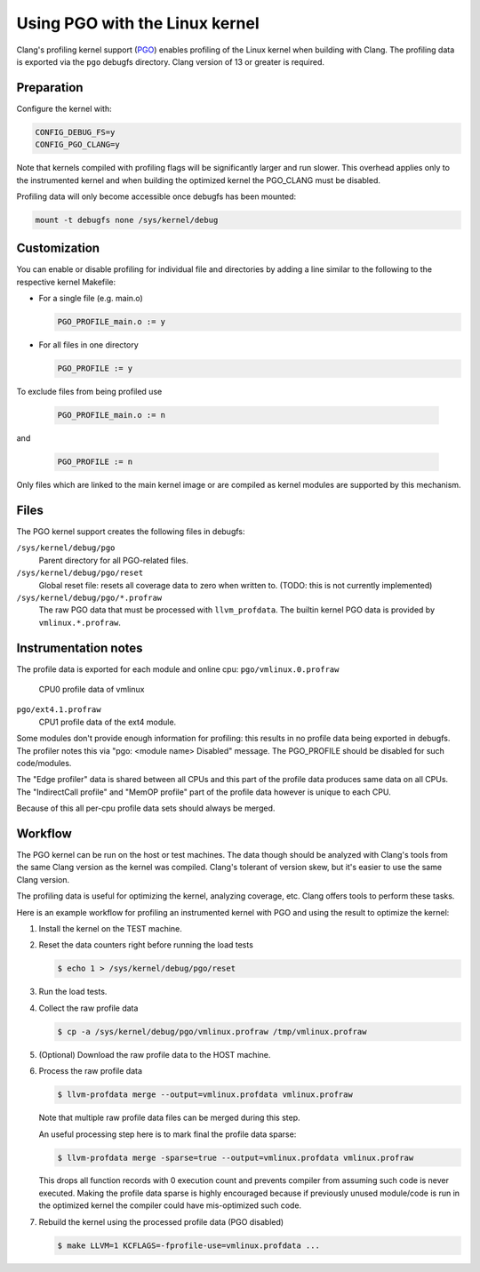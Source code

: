 .. SPDX-License-Identifier: GPL-2.0

===============================
Using PGO with the Linux kernel
===============================

Clang's profiling kernel support (PGO_) enables profiling of the Linux kernel
when building with Clang. The profiling data is exported via the ``pgo``
debugfs directory. Clang version of 13 or greater is required.

.. _PGO: https://clang.llvm.org/docs/UsersManual.html#profile-guided-optimization


Preparation
===========

Configure the kernel with:

.. code-block:: make

   CONFIG_DEBUG_FS=y
   CONFIG_PGO_CLANG=y

Note that kernels compiled with profiling flags will be significantly larger
and run slower. This overhead applies only to the instrumented kernel and when
building the optimized kernel the PGO_CLANG must be disabled.

Profiling data will only become accessible once debugfs has been mounted:

.. code-block:: sh

   mount -t debugfs none /sys/kernel/debug


Customization
=============

You can enable or disable profiling for individual file and directories by
adding a line similar to the following to the respective kernel Makefile:

- For a single file (e.g. main.o)

  .. code-block:: make

     PGO_PROFILE_main.o := y

- For all files in one directory

  .. code-block:: make

     PGO_PROFILE := y

To exclude files from being profiled use

  .. code-block:: make

     PGO_PROFILE_main.o := n

and

  .. code-block:: make

     PGO_PROFILE := n

Only files which are linked to the main kernel image or are compiled as kernel
modules are supported by this mechanism.

Files
=====

The PGO kernel support creates the following files in debugfs:

``/sys/kernel/debug/pgo``
	Parent directory for all PGO-related files.

``/sys/kernel/debug/pgo/reset``
	Global reset file: resets all coverage data to zero when written to.
	(TODO: this is not currently implemented)

``/sys/kernel/debug/pgo/*.profraw``
	The raw PGO data that must be processed with ``llvm_profdata``.
	The builtin kernel PGO data is provided by ``vmlinux.*.profraw``.

Instrumentation notes
=====================

The profile data is exported for each module and online cpu:
``pgo/vmlinux.0.profraw``
	CPU0 profile data of vmlinux

``pgo/ext4.1.profraw``
	CPU1 profile data of the ext4 module.

Some modules don't provide enough information for profiling:
this results in no profile data being exported in debugfs.
The profiler notes this via "pgo: <module name> Disabled" message.
The PGO_PROFILE should be disabled for such code/modules.

The "Edge profiler" data is shared between all CPUs and
this part of the profile data produces same data on all CPUs.
The "IndirectCall profile" and "MemOP profile" part of the profile data
however is unique to each CPU.

Because of this all per-cpu profile data sets should always be merged.


Workflow
========

The PGO kernel can be run on the host or test machines. The data though should
be analyzed with Clang's tools from the same Clang version as the kernel was
compiled. Clang's tolerant of version skew, but it's easier to use the same
Clang version.

The profiling data is useful for optimizing the kernel, analyzing coverage,
etc. Clang offers tools to perform these tasks.

Here is an example workflow for profiling an instrumented kernel with PGO and
using the result to optimize the kernel:

1) Install the kernel on the TEST machine.

2) Reset the data counters right before running the load tests

   .. code-block:: sh

      $ echo 1 > /sys/kernel/debug/pgo/reset

3) Run the load tests.

4) Collect the raw profile data

   .. code-block:: sh

      $ cp -a /sys/kernel/debug/pgo/vmlinux.profraw /tmp/vmlinux.profraw

5) (Optional) Download the raw profile data to the HOST machine.

6) Process the raw profile data

   .. code-block:: sh

      $ llvm-profdata merge --output=vmlinux.profdata vmlinux.profraw

   Note that multiple raw profile data files can be merged during this step.

   An useful processing step here is to mark final the profile data sparse:

   .. code-block:: sh

      $ llvm-profdata merge -sparse=true --output=vmlinux.profdata vmlinux.profraw

   This drops all function records with 0 execution count and prevents compiler
   from assuming such code is never executed. Making the profile data sparse
   is highly encouraged because if previously unused module/code is run
   in the optimized kernel the compiler could have mis-optimized such code.

7) Rebuild the kernel using the processed profile data (PGO disabled)

   .. code-block:: sh

      $ make LLVM=1 KCFLAGS=-fprofile-use=vmlinux.profdata ...
